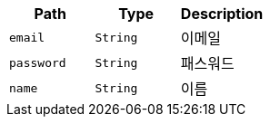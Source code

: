 |===
|Path|Type|Description

|`+email+`
|`+String+`
|이메일

|`+password+`
|`+String+`
|패스워드

|`+name+`
|`+String+`
|이름

|===